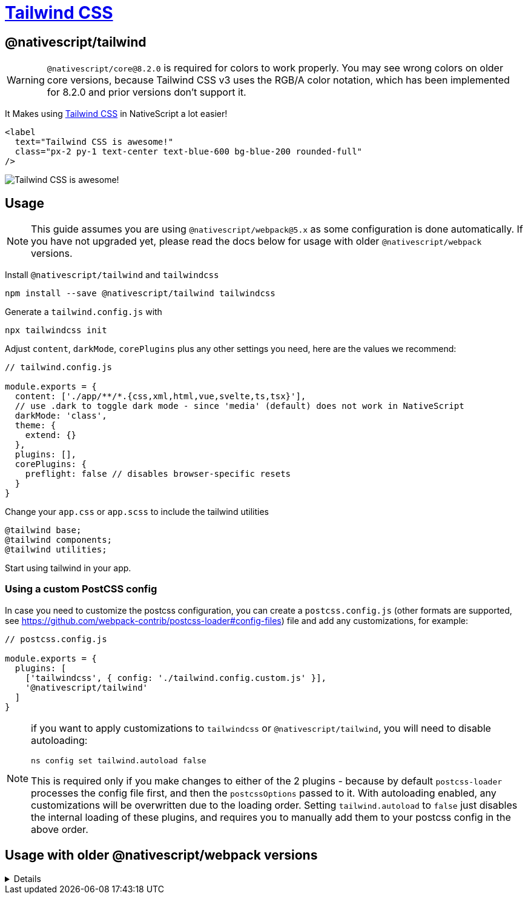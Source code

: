 = https://github.com/NativeScript/tailwind[Tailwind CSS]

== @nativescript/tailwind

[WARNING]
====
`@nativescript/core@8.2.0` is required for colors to work properly. You may see wrong colors on older core versions, because Tailwind CSS v3 uses the RGB/A color notation, which has been implemented for 8.2.0 and prior versions don't support it.
====

It Makes using https://tailwindcss.com/[Tailwind CSS] in NativeScript a lot easier!

[,html]
----
<label
  text="Tailwind CSS is awesome!"
  class="px-2 py-1 text-center text-blue-600 bg-blue-200 rounded-full"
/>
----

image::https://user-images.githubusercontent.com/879060/81098285-73e3ad80-8f09-11ea-8cfa-7e2ec2eebcde.png[Tailwind CSS is awesome!]

== Usage

[NOTE]
====
This guide assumes you are using `@nativescript/webpack@5.x` as some configuration is done automatically.
If you have not upgraded yet, please read the docs below for usage with older `@nativescript/webpack` versions.
====

Install `@nativescript/tailwind` and `tailwindcss`

[,cli]
----
npm install --save @nativescript/tailwind tailwindcss
----

Generate a `tailwind.config.js` with

[,cli]
----
npx tailwindcss init
----

Adjust `content`, `darkMode`, `corePlugins` plus any other settings you need, here are the values we recommend:

[,js]
----
// tailwind.config.js

module.exports = {
  content: ['./app/**/*.{css,xml,html,vue,svelte,ts,tsx}'],
  // use .dark to toggle dark mode - since 'media' (default) does not work in NativeScript
  darkMode: 'class',
  theme: {
    extend: {}
  },
  plugins: [],
  corePlugins: {
    preflight: false // disables browser-specific resets
  }
}
----

Change your `app.css` or `app.scss` to include the tailwind utilities

[,css]
----
@tailwind base;
@tailwind components;
@tailwind utilities;
----

Start using tailwind in your app.

=== Using a custom PostCSS config

In case you need to customize the postcss configuration, you can create a `postcss.config.js` (other formats are supported, see https://github.com/webpack-contrib/postcss-loader#config-files) file and add any customizations, for example:

[,js]
----
// postcss.config.js

module.exports = {
  plugins: [
    ['tailwindcss', { config: './tailwind.config.custom.js' }],
    '@nativescript/tailwind'
  ]
}
----

[NOTE]
====
if you want to apply customizations to `tailwindcss` or `@nativescript/tailwind`, you will need to disable autoloading:

[,cli]
----
ns config set tailwind.autoload false
----

This is required only if you make changes to either of the 2 plugins - because by default `postcss-loader` processes the config file first, and then the `postcssOptions` passed to it.
With autoloading enabled, any customizations will be overwritten due to the loading order.
Setting `tailwind.autoload` to `false` just disables the internal loading of these plugins, and requires you to manually add them to your postcss config in the above order.
====

== Usage with older @nativescript/webpack versions

[%collapsible]
====
[,bash]
----
npm install --save-dev @nativescript/tailwind tailwindcss postcss postcss-loader
----

Create `postcss.config.js` with the following:

[,js]
----
module.exports = {
  plugins: [require('tailwindcss'), require('nativescript-tailwind')]
}
----

Generate a `tailwind.config.js` with

[,bash]
----
npx tailwindcss init
----

Adjust content, `darkMode`, `corePlugins` plus any other settings you need; here are the values we recommend:

[,js]
----
// tailwind.config.js

module.exports = {
  content: ['./app/**/*.{css,xml,html,vue,svelte,ts,tsx}'],
  // use .dark to toggle dark mode - since 'media' (default) does not work in NativeScript
  darkMode: 'class',
  theme: {
    extend: {}
  },
  plugins: [],
  corePlugins: {
    preflight: false // disables browser-specific resets
  }
}
----

Change your `app.css` or `app.scss` to include the tailwind utilities

[,css]
----
@tailwind base;
@tailwind components;
@tailwind utilities;
----

Update `webpack.config.js` to use PostCSS

Find the section of the config that defines the rules/loaders for different file types. To quickly find this block - search for rules: [.

For every css/scss block, append the `postcss-loader` to the list of loaders, for example:

[,css]
----
{
  test: /[\/|\\]app\.css$/,
  use: [
    'nativescript-dev-webpack/style-hot-loader',
    {
      loader: "nativescript-dev-webpack/css2json-loader",
      options: { useForImports: true }
    },
+   'postcss-loader',
  ],
}
----

*Make sure you append `postcss-loader` to all css/scss rules in the config.*
====
